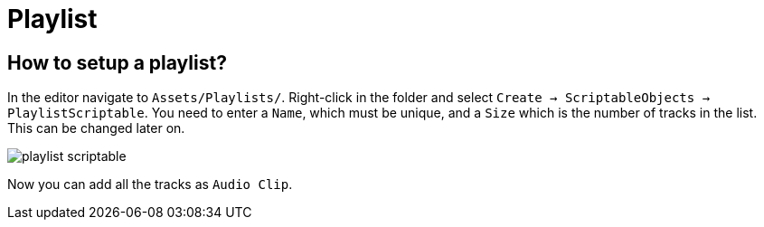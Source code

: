 = Playlist

== How to setup a playlist?

In the editor navigate to `Assets/Playlists/`. Right-click in the folder and select `Create -> ScriptableObjects -> PlaylistScriptable`.
You need to enter a `Name`, which must be unique, and a `Size` which is the number of tracks in the list. This can be changed later on.


image::images/playlist-scriptable.png[]

Now you can add all the tracks as `Audio Clip`.